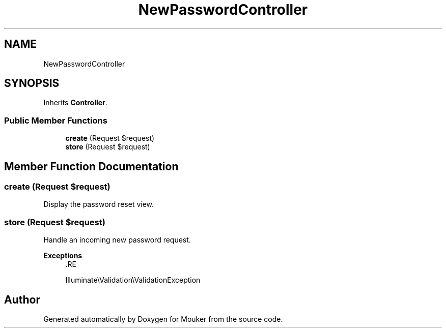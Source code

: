 .TH "NewPasswordController" 3 "Mouker" \" -*- nroff -*-
.ad l
.nh
.SH NAME
NewPasswordController
.SH SYNOPSIS
.br
.PP
.PP
Inherits \fBController\fP\&.
.SS "Public Member Functions"

.in +1c
.ti -1c
.RI "\fBcreate\fP (Request $request)"
.br
.ti -1c
.RI "\fBstore\fP (Request $request)"
.br
.in -1c
.SH "Member Function Documentation"
.PP 
.SS "create (Request $request)"
Display the password reset view\&. 
.SS "store (Request $request)"
Handle an incoming new password request\&.

.PP
\fBExceptions\fP
.RS 4
\fI\fP .RE
.PP
Illuminate\\Validation\\ValidationException 

.SH "Author"
.PP 
Generated automatically by Doxygen for Mouker from the source code\&.

